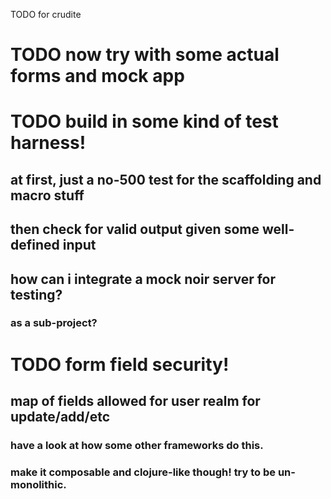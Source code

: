 TODO for crudite

* TODO now try with some actual forms and mock app
* TODO build in some kind of test harness!
** at first, just a no-500 test for the scaffolding and macro stuff
** then check for valid output given some well-defined input
** how can i integrate a mock noir server for testing? 
*** as a sub-project?
* TODO form field security!
** map of fields allowed for user realm for update/add/etc
*** have a look at how some other frameworks do this.
*** make it composable and clojure-like though! try to be un-monolithic.
